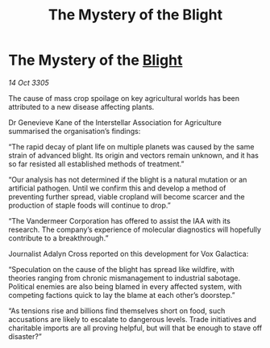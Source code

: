 :PROPERTIES:
:ID:       aea4a6c9-ebd0-4218-980e-c1c45599ac66
:END:
#+title: The Mystery of the Blight
#+filetags: :galnet:

* The Mystery of the [[id:1cffca4e-480b-46bf-b6c5-0af48c7292d3][Blight]]

/14 Oct 3305/

The cause of mass crop spoilage on key agricultural worlds has been attributed to a new disease affecting plants. 

Dr Genevieve Kane of the Interstellar Association for Agriculture summarised the organisation’s findings: 

“The rapid decay of plant life on multiple planets was caused by the same strain of advanced blight. Its origin and vectors remain unknown, and it has so far resisted all established methods of treatment.” 

“Our analysis has not determined if the blight is a natural mutation or an artificial pathogen. Until we confirm this and develop a method of preventing further spread, viable cropland will become scarcer and the production of staple foods will continue to drop.” 

“The Vandermeer Corporation has offered to assist the IAA with its research. The company’s experience of molecular diagnostics will hopefully contribute to a breakthrough.” 

Journalist Adalyn Cross reported on this development for Vox Galactica: 

“Speculation on the cause of the blight has spread like wildfire, with theories ranging from chronic mismanagement to industrial sabotage. Political enemies are also being blamed in every affected system, with competing factions quick to lay the blame at each other’s doorstep.” 

“As tensions rise and billions find themselves short on food, such accusations are likely to escalate to dangerous levels. Trade initiatives and charitable imports are all proving helpful, but will that be enough to stave off disaster?”
